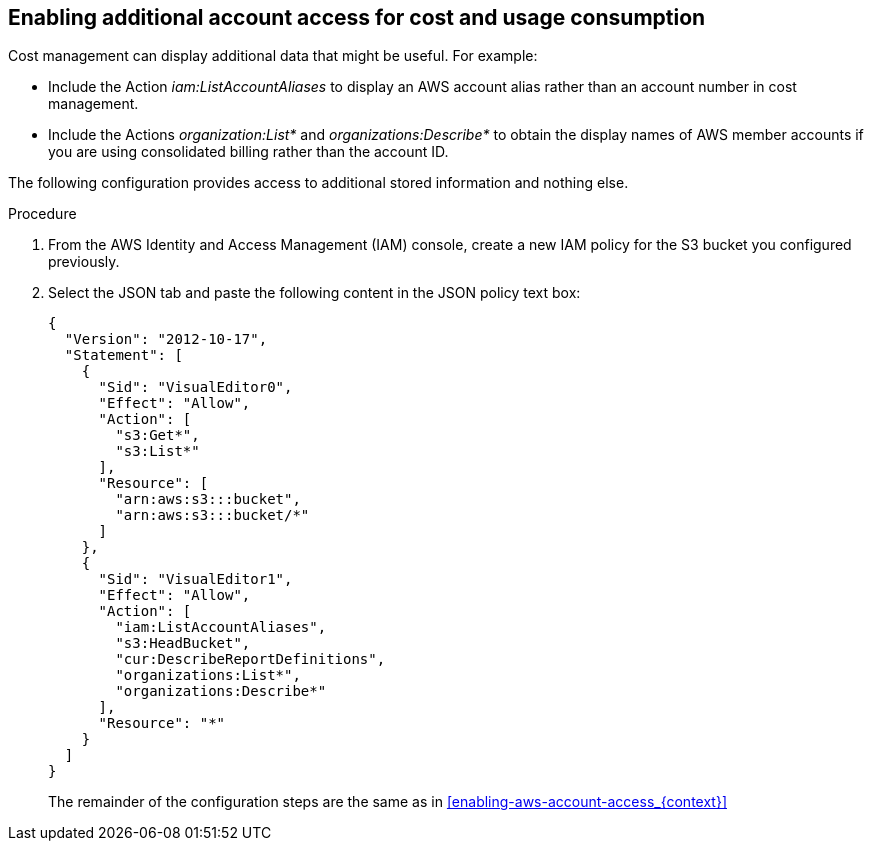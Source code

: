// Module included in the following assemblies:
//
// assembly-adding-aws-sources.adoc
:_module-type: PROCEDURE
:experimental:



[id="enabling-additional-aws-account-access_{context}"]
== Enabling additional account access for cost and usage consumption

[role="_abstract"]
Cost management can display additional data that might be useful. For example:

* Include the Action _iam:ListAccountAliases_ to display an AWS account alias rather than an account number in cost management.
* Include the Actions _organization:List*_ and _organizations:Describe*_
to obtain the display names of AWS member accounts if you are using consolidated billing rather than the account ID.

The following configuration provides access to additional stored information and nothing else.

.Procedure
. From the AWS Identity and Access Management (IAM) console, create a new IAM policy for the S3 bucket you configured previously.
. Select the JSON tab and paste the following content in the JSON policy text box:
+
----
{
  "Version": "2012-10-17",
  "Statement": [
    {
      "Sid": "VisualEditor0",
      "Effect": "Allow",
      "Action": [
        "s3:Get*",
        "s3:List*"
      ],
      "Resource": [
        "arn:aws:s3:::bucket",
        "arn:aws:s3:::bucket/*"
      ]
    },
    {
      "Sid": "VisualEditor1",
      "Effect": "Allow",
      "Action": [
        "iam:ListAccountAliases",
        "s3:HeadBucket",
        "cur:DescribeReportDefinitions",
        "organizations:List*",
        "organizations:Describe*"
      ],
      "Resource": "*"
    }
  ]
}
----
+
The remainder of the configuration steps are the same as in xref:enabling-aws-account-access_{context}[]
